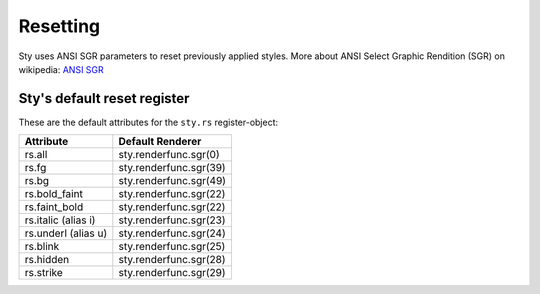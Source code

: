 
Resetting
=========

Sty uses ANSI SGR parameters to reset previously applied styles. More about ANSI Select Graphic Rendition (SGR) on wikipedia:
`ANSI SGR <https://en.wikipedia.org/wiki/ANSI_escape_code#SGR_parameters>`__

.. _anchor_reset_register:

Sty's default reset register
~~~~~~~~~~~~~~~~~~~~~~~~~~~~

These are the default attributes for the ``sty.rs`` register-object:

.. rst-class:: table-register

=================== ======================
Attribute           Default Renderer
=================== ======================
rs.all              sty.renderfunc.sgr(0)
rs.fg               sty.renderfunc.sgr(39)
rs.bg               sty.renderfunc.sgr(49)
rs.bold_faint       sty.renderfunc.sgr(22)
rs.faint_bold       sty.renderfunc.sgr(22)
rs.italic (alias i) sty.renderfunc.sgr(23)
rs.underl (alias u) sty.renderfunc.sgr(24)
rs.blink            sty.renderfunc.sgr(25)
rs.hidden           sty.renderfunc.sgr(28)
rs.strike           sty.renderfunc.sgr(29)
=================== ======================

